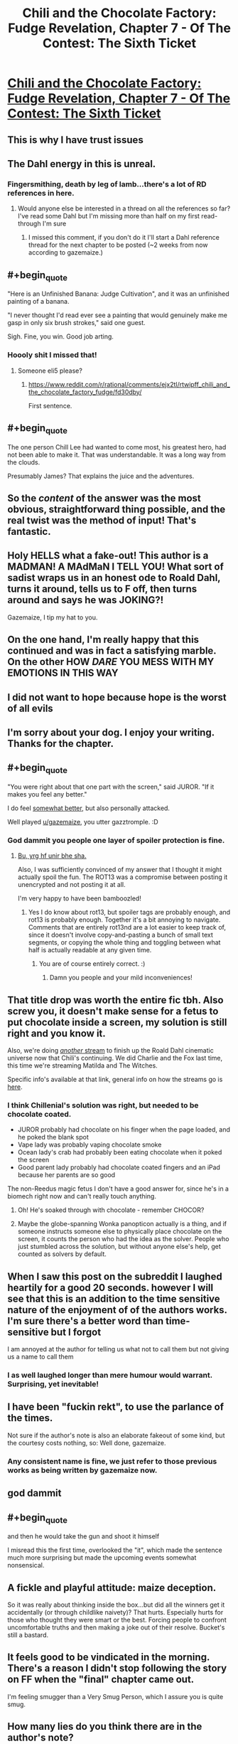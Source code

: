 #+TITLE: Chili and the Chocolate Factory: Fudge Revelation, Chapter 7 - Of The Contest: The Sixth Ticket

* [[https://www.fanfiction.net/s/13451176/7/Chili-and-the-Chocolate-Factory-Fudge-Revelation][Chili and the Chocolate Factory: Fudge Revelation, Chapter 7 - Of The Contest: The Sixth Ticket]]
:PROPERTIES:
:Author: gazemaize
:Score: 75
:DateUnix: 1578571966.0
:END:

** This is why I have trust issues
:PROPERTIES:
:Author: TyeJoKing
:Score: 38
:DateUnix: 1578573075.0
:END:


** The Dahl energy in this is unreal.
:PROPERTIES:
:Author: 360Saturn
:Score: 29
:DateUnix: 1578573602.0
:END:

*** Fingersmithing, death by leg of lamb...there's a lot of RD references in here.
:PROPERTIES:
:Author: westward101
:Score: 13
:DateUnix: 1578590942.0
:END:

**** Would anyone else be interested in a thread on all the references so far? I've read some Dahl but I'm missing more than half on my first read-through I'm sure
:PROPERTIES:
:Author: wren42
:Score: 4
:DateUnix: 1578810548.0
:END:

***** I missed this comment, if you don't do it I'll start a Dahl reference thread for the next chapter to be posted (~2 weeks from now according to gazemaize.)
:PROPERTIES:
:Author: gryfft
:Score: 1
:DateUnix: 1579898185.0
:END:


** #+begin_quote
  "Here is an Unfinished Banana: Judge Cultivation", and it was an unfinished painting of a banana.

  "I never thought I'd read ever see a painting that would genuinely make me gasp in only six brush strokes," said one guest.
#+end_quote

Sigh. Fine, you win. Good job arting.
:PROPERTIES:
:Author: traverseda
:Score: 28
:DateUnix: 1578576697.0
:END:

*** Hoooly shit I missed that!
:PROPERTIES:
:Author: Roneitis
:Score: 6
:DateUnix: 1578618086.0
:END:

**** Someone eli5 please?
:PROPERTIES:
:Author: MilesSand
:Score: 3
:DateUnix: 1578721109.0
:END:

***** [[https://www.reddit.com/r/rational/comments/ejx2tl/rtwipff_chili_and_the_chocolate_factory_fudge/fd30dby/]]

First sentence.
:PROPERTIES:
:Author: Roneitis
:Score: 6
:DateUnix: 1578727883.0
:END:


** #+begin_quote
  The one person Chill Lee had wanted to come most, his greatest hero, had not been able to make it. That was understandable. It was a long way from the clouds.
#+end_quote

Presumably James? That explains the juice and the adventures.
:PROPERTIES:
:Author: traverseda
:Score: 22
:DateUnix: 1578597909.0
:END:


** So the /content/ of the answer was the most obvious, straightforward thing possible, and the real twist was the method of input! That's fantastic.
:PROPERTIES:
:Author: CeruleanTresses
:Score: 21
:DateUnix: 1578588293.0
:END:


** Holy HELLS what a fake-out! This author is a MADMAN! A MAdMaN I TELL YOU! What sort of sadist wraps us in an honest ode to Roald Dahl, turns it around, tells us to F off, then turns around and says he was JOKING?!

Gazemaize, I tip my hat to you.
:PROPERTIES:
:Author: ALowVerus
:Score: 38
:DateUnix: 1578572340.0
:END:


** On the one hand, I'm really happy that this continued and was in fact a satisfying marble. On the other HOW /DARE/ YOU MESS WITH MY EMOTIONS IN THIS WAY
:PROPERTIES:
:Author: Mowtom_
:Score: 16
:DateUnix: 1578597772.0
:END:


** I did not want to hope because hope is the worst of all evils
:PROPERTIES:
:Author: Cifems
:Score: 15
:DateUnix: 1578572903.0
:END:


** I'm sorry about your dog. I enjoy your writing. Thanks for the chapter.
:PROPERTIES:
:Author: gryfft
:Score: 12
:DateUnix: 1578575639.0
:END:


** #+begin_quote
  "You were right about that one part with the screen," said JUROR. "If it makes you feel any better."
#+end_quote

I do feel [[https://www.reddit.com/r/rational/comments/ebr32p/chili_and_the_chocolate_factory_fudge_revelation/fb7twbk/][somewhat better]], but also personally attacked.

Well played [[/u/gazemaize][u/gazemaize]], you utter gazztromple. :D
:PROPERTIES:
:Author: AnthropicSynchrotron
:Score: 10
:DateUnix: 1578592289.0
:END:

*** God dammit you people one layer of spoiler protection is fine.
:PROPERTIES:
:Author: traverseda
:Score: 11
:DateUnix: 1578593680.0
:END:

**** [[https://rot13.com/][Bu, yrg hf unir bhe sha.]]

Also, I was sufficiently convinced of my answer that I thought it might actually spoil the fun. The ROT13 was a compromise between posting it unencrypted and not posting it at all.

I'm very happy to have been bamboozled!
:PROPERTIES:
:Author: AnthropicSynchrotron
:Score: 4
:DateUnix: 1578594922.0
:END:

***** Yes I do know about rot13, but spoiler tags are probably enough, and rot13 is probably enough. Together it's a bit annoying to navigate. Comments that are entirely rot13nd are a lot easier to keep track of, since it doesn't involve copy-and-pasting a bunch of small text segments, or copying the whole thing and toggling between what half is actually readable at any given time.
:PROPERTIES:
:Author: traverseda
:Score: 7
:DateUnix: 1578596701.0
:END:

****** You are of course entirely correct. :)
:PROPERTIES:
:Author: AnthropicSynchrotron
:Score: 2
:DateUnix: 1578598224.0
:END:

******* Damn you people and your mild inconveniences!
:PROPERTIES:
:Author: traverseda
:Score: 5
:DateUnix: 1578598443.0
:END:


** That title drop was worth the entire fic tbh. Also screw you, it doesn't make sense for a fetus to put chocolate inside a screen, my solution is still right and you know it.

Also, we're doing [[https://cdn.discordapp.com/attachments/437697099383963668/664892078974697472/unknown.png][/another/ stream]] to finish up the Roald Dahl cinematic universe now that Chili's continuing. We did Charlie and the Fox last time, this time we're streaming Matilda and The Witches.

Specific info's available at that link, general info on how the streams go is [[https://www.reddit.com/r/rational/comments/ejgkla/d_friday_open_thread/fcycjiq/][here]].
:PROPERTIES:
:Author: Makin-
:Score: 17
:DateUnix: 1578574304.0
:END:

*** I think Chillenial's solution was right, but needed to be chocolate coated.

- JUROR probably had chocolate on his finger when the page loaded, and he poked the blank spot
- Vape lady was probably vaping chocolate smoke
- Ocean lady's crab had probably been eating chocolate when it poked the screen
- Good parent lady probably had chocolate coated fingers and an iPad because her parents are so good

The non-Reedus magic fetus I don't have a good answer for, since he's in a biomech right now and can't really touch anything.
:PROPERTIES:
:Author: IICVX
:Score: 18
:DateUnix: 1578589192.0
:END:

**** Oh! He's soaked through with chocolate - remember CHOCOR?
:PROPERTIES:
:Author: Newfur
:Score: 31
:DateUnix: 1578596045.0
:END:


**** Maybe the globe-spanning Wonka panopticon actually is a thing, and if someone instructs someone else to physically place chocolate on the screen, it counts the person who had the idea as the solver. People who just stumbled across the solution, but without anyone else's help, get counted as solvers by default.
:PROPERTIES:
:Author: CeruleanTresses
:Score: 11
:DateUnix: 1578589600.0
:END:


** When I saw this post on the subreddit I laughed heartily for a good 20 seconds. however I will see that this is an addition to the time sensitive nature of the enjoyment of of the authors works. I'm sure there's a better word than time-sensitive but I forgot

I am annoyed at the author for telling us what not to call them but not giving us a name to call them
:PROPERTIES:
:Author: RMcD94
:Score: 9
:DateUnix: 1578649330.0
:END:

*** I as well laughed longer than mere humour would warrant. Surprising, yet inevitable!
:PROPERTIES:
:Author: kurtofconspiracy
:Score: 2
:DateUnix: 1578680490.0
:END:


** I have been "fuckin rekt", to use the parlance of the times.

Not sure if the author's note is also an elaborate fakeout of some kind, but the courtesy costs nothing, so: Well done, gazemaize.
:PROPERTIES:
:Author: Flashbunny
:Score: 14
:DateUnix: 1578578055.0
:END:

*** Any consistent name is fine, we just refer to those previous works as being written by gazemaize now.
:PROPERTIES:
:Author: traverseda
:Score: 10
:DateUnix: 1578579917.0
:END:


** god dammit
:PROPERTIES:
:Author: XorolaVenter
:Score: 6
:DateUnix: 1578575921.0
:END:


** #+begin_quote
  and then he would take the gun and shoot it himself
#+end_quote

I misread this the first time, overlooked the "it", which made the sentence much more surprising but made the upcoming events somewhat nonsensical.
:PROPERTIES:
:Author: throwaway234f32423df
:Score: 5
:DateUnix: 1578586662.0
:END:


** A fickle and playful attitude: maize deception.

So it was really about thinking inside the box...but did all the winners get it accidentally (or through childlike naivety)? That hurts. Especially hurts for those who thought they were smart or the best. Forcing people to confront uncomfortable truths and then making a joke out of their resolve. Bucket's still a bastard.
:PROPERTIES:
:Author: nytelios
:Score: 5
:DateUnix: 1578625350.0
:END:


** It feels good to be vindicated in the morning. There's a reason I didn't stop following the story on FF when the "final" chapter came out.

I'm feeling smugger than a Very Smug Person, which I assure you is quite smug.
:PROPERTIES:
:Author: awesomeideas
:Score: 11
:DateUnix: 1578585472.0
:END:


** How many lies do you think there are in the author's note?

Judging by past track record, there's at least one.

/squints in suspicion/
:PROPERTIES:
:Author: xamueljones
:Score: 11
:DateUnix: 1578591579.0
:END:


** Man, once the reveal of wonkavision happened, I knew /exactly/ what was about to happen, congratulations.
:PROPERTIES:
:Author: CreationBlues
:Score: 11
:DateUnix: 1578583682.0
:END:


** I...sorta wish it had ended with the last chapter, actually. Completed fics are rare, and I'd rather have a completed fic that ended in that weird way than an incomplete fic that simply fizzled out.
:PROPERTIES:
:Author: callmesalticidae
:Score: 9
:DateUnix: 1578591127.0
:END:


** How dare you sir

Edit: Really happy it's not over. Hilarious story, can't wait for the next part.
:PROPERTIES:
:Author: Rorschach_Roadkill
:Score: 5
:DateUnix: 1578572497.0
:END:


** TYPO THREAD
:PROPERTIES:
:Author: ALowVerus
:Score: 3
:DateUnix: 1578579990.0
:END:

*** "very good at saying things that [were?] almost smart"
:PROPERTIES:
:Author: ALowVerus
:Score: 6
:DateUnix: 1578580019.0
:END:


*** " evil, but if [he] had gotten a chance to"
:PROPERTIES:
:Author: ALowVerus
:Score: 5
:DateUnix: 1578580586.0
:END:


*** "Mr. Muonza"

"Mr. Gulnka"
:PROPERTIES:
:Author: gryfft
:Score: 3
:DateUnix: 1578582195.0
:END:


*** Chill Lee is referred to as Chili at one point early on in the chapter. Not sure if intentional.
:PROPERTIES:
:Author: wren42
:Score: 1
:DateUnix: 1578693176.0
:END:


** I was fairly certain the author won't reveal the answer to the puzzle. Glad I was proven wrong. This was a satisfying conclusion.

I also have a pretty pessimistic attitude toward this fic as a whole. I wouldn't mind being kept proven wrong lol.
:PROPERTIES:
:Author: IV-TheEmperor
:Score: 4
:DateUnix: 1578637069.0
:END:


** I should have given a prediction with a percentage on whether it was a fakeout, for forecasting calibration.
:PROPERTIES:
:Author: throwaway-ssc
:Score: 2
:DateUnix: 1578717658.0
:END:


** I'm so confused. Chapter 7 made it feel like the whole story was a depressingly long setup for a truly ridiculous, over-the-top pun that never materialized.

There are a lot of references in this story to Dahl's works. I'm either too unfamiliar with them to get the level of humor involved, or these are just homages thrown in for the sake of it.

I'm not trying to rain on parades. I would love for someone cleverer to tell me what I missed on my read-through that made this an amazing and wonderful tale. I'm 100% certain that I missed a huge number of references or in-jokes, but I would have expected the story to stand up without those pillars.

Can someone shine a light for me?
:PROPERTIES:
:Author: The_Jeremy
:Score: 2
:DateUnix: 1578800364.0
:END:

*** It's just fun prose. There's a pretty obvious shared Dahl universe going on but that's not really the point.
:PROPERTIES:
:Author: Revlar
:Score: 3
:DateUnix: 1578806523.0
:END:


** Why is this story with no rationalist themes still being posted to [[/r/rational][r/rational]]?

How's that saying go again? Fool me once shame on you, fool me twice shame on me.
:PROPERTIES:
:Author: JJReeve
:Score: -2
:DateUnix: 1578599531.0
:END:

*** Being "rationalist" isn't really one of the defining traits of ratfic, albeit it's a defining trait of some of the founding works.

This one strikes me as similar to UNSONG: a batshit insane world that is nevertheless a response to an existing work which focuses on the ramifications that said work ignored or glossed over. It's meta-rational.
:PROPERTIES:
:Author: ketura
:Score: 26
:DateUnix: 1578602493.0
:END:

**** comparing this to unsong seems like a grave injustice to unsong... just my opinion that'll probably be unpopular here
:PROPERTIES:
:Author: GopherAtl
:Score: 6
:DateUnix: 1578613894.0
:END:

***** Why so? Both poke fun at and play with their source material, with a similar level of surrealism. There have been fewer puns in Chili, but the night is young yet.
:PROPERTIES:
:Author: ketura
:Score: 10
:DateUnix: 1578614257.0
:END:

****** Unsong is surreal but extremely thoughtfully crafted. It's not even the same tier IMO
:PROPERTIES:
:Author: wren42
:Score: 4
:DateUnix: 1578693764.0
:END:


**** Focusing on ramifications that are ignored or glossed over is pretty rationalist from my point of view. This work doesn't really do that though, it just makes things up. Like the baby war, or the whole hating astronomy thing; these are not consequences derived from the original story. It's like a giant stew of off the wall elements that only exist to make the story surreal. As far as meta-rational, is it rational to take a story that existed to play a cruel trick on the audience, from an author who apparently likes to play cruel tricks on their audience and say, "Yeah, I'm sure it won't happen again." ?

Also, what was UNSONG a response to?
:PROPERTIES:
:Author: JJReeve
:Score: 9
:DateUnix: 1578609328.0
:END:

***** The Bible. The Talmud, really. The whole premise is "what if everything in Jewish myth was actually legit, yet also compatible with our world as we observe it as the hardcore orthodox insist must be true?" The very nature of squaring that circle leads to a ton of insane shit, due to the Talmud being crazy.

#+begin_quote
  This work doesn't really do that though, it just makes things up. Like the baby war, or the whole hating astronomy thing; these are not consequences derived from the original story. It's like a giant stew of off the wall elements that only exist to make the story surreal.
#+end_quote

That's set dressing; the author does a very good job of invoking Roald Dahl's goofy style, and all those unexpected elements are just in service of imitating that (it wouldn't be Dahl-ian if it didn't surprise you!).

The glossed over bits that it examines include how, for instance, all the winners of the original contest were white caricatures of Kids These Days, as opposed to a more normal distribution that one might expect. This new contest points this out by having a contest that /enforces/ a result similar to the original, and shows how much extra work would be required to have that outcome.

This is what I meant by meta-rational; the world itself might be insane, but the things it has to say about the work it's responding to are coherent.

#+begin_quote
  As far as meta-rational, is it rational to take a story that existed to play a cruel trick on the audience, from an author who apparently likes to play cruel tricks on their audience and say, "Yeah, I'm sure it won't happen again." ?
#+end_quote

This is where the suboptimal naming of the genre rears its head again. Is it rational to play a trick? An action can only be analyzed in context of its goals. Is it consistent with rational fiction to play a trick? I don't think the tenets of the genre say one way or the other.
:PROPERTIES:
:Author: ketura
:Score: 26
:DateUnix: 1578610500.0
:END:

****** #+begin_quote
  The glossed over bits that it examines include how, for instance, all the winners of the original contest were white caricatures of Kids These Days
#+end_quote

According to his widow and biographer, Roald Dahl initially wrote Charlie Bucket being black, but was eventually convinced to overturn this by his agent, to his later regret.

#+begin_quote
  This is what I meant by meta-rational; the world itself might be insane, but the things it has to say about the work it's responding to are coherent.
#+end_quote

And those consistently crazy stories are the top tier of this sub, IMO :)
:PROPERTIES:
:Author: vimefer
:Score: 9
:DateUnix: 1578654864.0
:END:


****** My question isn't in regard to playing the trick. It's in regard to falling for it, and then choosing to go ahead and fall for it again. The name of the genre only makes the choice a bit more ironic than it might otherwise be, but casual cruelty is casual cruelty in any genre.
:PROPERTIES:
:Author: JJReeve
:Score: 3
:DateUnix: 1578611679.0
:END:

******* My thinking while setting this chapter and the last one up was that the fun readers would get from seeing something come back from the dead would outweigh the sadness of seeing something die, since it's much more rare for that to happen. I wasn't trying to leave you or anyone else feel sour in the long run and I'm honestly sorry if I did. Many of my favorite authors like/liked to horribly abuse their audience and I must have absorbed that.

This story is not rationalist but I thought it had enough rational themes (by say, the standard of UNSONG) to be posted here in spite of the surrealism. I've written works before that I haven't posted here because I didn't think they had enough to justify being here so I hope that shows that I'm not viewing it as an opportunity grab.

This story may or may not also be approaching a point where it (I think) it justifies itself further, but that's subjective and it still might not hit the mark for you. I'm not trying to cause ill will or trouble and if more people told me that they didn't think it belonged here I would stop posting it and tell other people to do the same.
:PROPERTIES:
:Author: gazemaize
:Score: 12
:DateUnix: 1578637141.0
:END:


******* Heh, the author has certainly played with our expectations, but I've found myself more amused than a victim of cruelty. I was also unaware that the author had a reputation for troll-y works, and I don't think I'm alone.

That said, yes, part of what the author is doing is poking fun at people who call themselves [[/r/rational]], I think.
:PROPERTIES:
:Author: ketura
:Score: 3
:DateUnix: 1578612934.0
:END:


******* I greatly enjoyed the whole thing. The story didn't die a random meaningless death, it did dramatically, with meaning and purpose, to make a point!

Now, initially when reading the title about the end, I had my suspicions. This is gaizemaize after all. But by the time I had read the chapter and the discussion around it, I totally forgot my suspicions; just like a good movie you have seen before makes you forget what happens next. I had suspension of disbelief, not for the story itself, but the process of it being shared in the internet.

I'd say this story "explores goals and motivations", and "intelligent people solving problems" not of the characters (so far), but of the author and the audience.

Of course, being part of a story is at times a very unpleasant experience, so being made a part of one when you didn't sign up for it can be hurtful. But as far as I am concerned, my joy is worth your annoyance. (Not sure if selfishness or a profound philosophical stance.)
:PROPERTIES:
:Author: kurtofconspiracy
:Score: 3
:DateUnix: 1578682229.0
:END:


***** #+begin_quote
  Like the baby war, or the whole hating astronomy thing; these are not consequences derived from the original story.
#+end_quote

The hating astronomy thing is quite supported by Roald Dahl's canon - see the events of the Great Glass Elevator. Even a wiki summary will do.

The baby wars thing might be unjustified, but I wouldn't be surprised if it's due to an Oompa Loompa breeding program or something.
:PROPERTIES:
:Author: IICVX
:Score: 10
:DateUnix: 1578619712.0
:END:

****** Which bit of glass elevator? Just that there were baddie aliens in space that caused a crisis? Why does that lead to hating astronomy, broadly?
:PROPERTIES:
:Author: wren42
:Score: 2
:DateUnix: 1578693708.0
:END:

******* There were baddie aliens in space, but the only thing keeping them from coming down to Earth is the fact that they apparently can't make any tools and just burn up in the atmosphere.

In canon, they've already caused several extinction-level events on the other planets - there /was/ life on Venus and Mars, but the Knids got in and ate everything.

They're intelligent enough to form letters in order to communicate with humans, which means that given enough time (and telescopes), they could potentially convince people to send up space trash that they could ride back down to the surface of the planet.
:PROPERTIES:
:Author: IICVX
:Score: 9
:DateUnix: 1578697255.0
:END:


***** All fiction makes things up: you can still have a rational (but not strictly) story in a surreal ("irrational") world.

If you go down the checklist, the story toes the line for nearly everything. The only things that are off are:

1. the Dahliesque cast - pretty much everyone besides the chat (usually). There's agency, but most of them aren't very intelligent about it.

2. We don't know the world's rules so it's hard to tell if they're being consistent (or predictably inconsistent).

P.S. not sure what rationality has to do with playing a trick, but cruel is subjective!

P.P.S. You know what's really cruel? Playing a trick on smart people who thought they understood the riddle and making them face all kinds of uncomfortable truths only for the contest to turn out to be a lottery after all (just not in the way people thought).
:PROPERTIES:
:Author: nytelios
:Score: 7
:DateUnix: 1578624994.0
:END:


*** If nothing else, it's culturally rationalist.
:PROPERTIES:
:Author: aponty
:Score: 4
:DateUnix: 1578824823.0
:END:


*** No rationalist themes? Did you miss the AI unboxing?
:PROPERTIES:
:Author: Makin-
:Score: 5
:DateUnix: 1578602922.0
:END:

**** A one note joke side character does not any sort of theme make.

Combine it with all the other stuff going on and you get a very surrealist theme, not rational or rationalist.
:PROPERTIES:
:Author: JJReeve
:Score: 14
:DateUnix: 1578608502.0
:END:

***** On a meta level, this story (and others by this author) directly address this particular community, subtly and not-so-subtly (I'm pretty sure the character "Blakin" is an homage to Makin-, and the moderator character GW is loosely based on our dear moderator and author Alexander Wales ("AW".))

From my perspective, addressing the rational fiction community directly is sufficient for a story to fit in here.
:PROPERTIES:
:Author: gryfft
:Score: 10
:DateUnix: 1578619902.0
:END:
